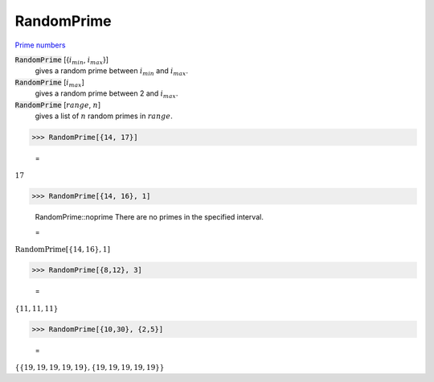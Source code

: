 RandomPrime
===========

`Prime numbers <https://reference.wolfram.com/language/ref/RandomPrime.html>`_


:code:`RandomPrime` [{:math:`i_{min}`, :math:`i_{max}`}]
    gives a random prime between :math:`i_{min}` and :math:`i_{max}`.

:code:`RandomPrime` [:math:`i_{max}`]
    gives a random prime between 2 and :math:`i_{max}`.

:code:`RandomPrime` [:math:`range`, :math:`n`]
    gives a list of :math:`n` random primes in :math:`range`.





>>> RandomPrime[{14, 17}]

    =
:math:`17`


>>> RandomPrime[{14, 16}, 1]

    RandomPrime::noprime There are no primes in the specified interval.

    =
:math:`\text{RandomPrime}\left[\left\{14,16\right\},1\right]`


>>> RandomPrime[{8,12}, 3]

    =
:math:`\left\{11,11,11\right\}`


>>> RandomPrime[{10,30}, {2,5}]

    =
:math:`\left\{\left\{19,19,19,19,19\right\},\left\{19,19,19,19,19\right\}\right\}`


